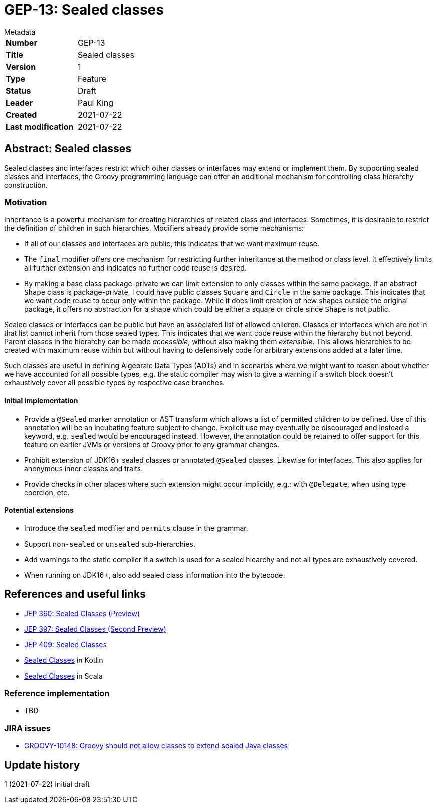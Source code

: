 = GEP-13: Sealed classes

:icons: font

.Metadata
****
[horizontal,options="compact"]
*Number*:: GEP-13
*Title*:: Sealed classes
*Version*:: 1
*Type*:: Feature
*Status*:: Draft
*Leader*:: Paul King
*Created*:: 2021-07-22
*Last modification*&#160;:: 2021-07-22
****

== Abstract: Sealed classes

Sealed classes and interfaces restrict which other classes or interfaces may extend or implement them.
By supporting sealed classes and interfaces, the Groovy programming language
can offer an additional mechanism for controlling class hierarchy construction.

=== Motivation

Inheritance is a powerful mechanism for creating hierarchies of related class and interfaces.
Sometimes, it is desirable to restrict the definition of children in such hierarchies.
Modifiers already provide some mechanisms:

* If all of our classes and interfaces are public, this indicates that we want
maximum reuse.

* The `final` modifier offers one mechanism for restricting further inheritance at the method or class level.
It effectively limits all further extension and indicates no further code reuse is desired.

* By making a base class package-private we can limit extension to only classes within
the same package. If an abstract `Shape` class is package-private, I could have
public classes `Square` and `Circle` in the same package. This indicates that we want
code reuse to occur only within the package. While it does limit creation of
new shapes outside the original package, it offers no abstraction for a shape which
could be either a square or circle since `Shape` is not public.

Sealed classes or interfaces can be public but have an associated list of allowed children.
Classes or interfaces which are not in that list cannot inherit from those sealed types.
This indicates that we want code reuse within the hierarchy but not beyond.
Parent classes in the hierarchy can be made _accessible_, without also making them _extensible_.
This allows hierarchies to be created with maximum reuse within but without having
to defensively code for arbitrary extensions added at a later time.

Such classes are useful in defining Algebraic Data Types (ADTs) and in scenarios where
we might want to reason about whether we have accounted for all possible types, e.g.&nbsp;the
static compiler may wish to give a warning if a switch block doesn't exhaustively
cover all possible types by respective case branches.

==== Initial implementation

* Provide a `@Sealed` marker annotation or AST transform which allows a list of
permitted children to be defined. Use of this annotation will be an incubating
feature subject to change. Explicit use may eventually be discouraged and instead
a keyword, e.g. `sealed` would be encouraged instead. However, the annotation
could be retained to offer support for this feature on earlier JVMs or versions
of Groovy prior to any grammar changes.

* Prohibit extension of JDK16+ sealed classes or annotated `@Sealed` classes. Likewise for interfaces. This also applies for anonymous inner classes and traits.

* Provide checks in other places where such extension might occur implicitly, e.g.:&nbsp;with `@Delegate`,
when using type coercion, etc.

==== Potential extensions

* Introduce the `sealed` modifier and `permits` clause in the grammar.

* Support `non-sealed` or `unsealed` sub-hierarchies.

* Add warnings to the static compiler if a switch is used for a sealed hiearchy and not all types
are exhaustively covered.

* When running on JDK16+, also add sealed class information into the bytecode.

== References and useful links

* https://openjdk.java.net/jeps/360[JEP 360: Sealed Classes (Preview)]
* https://openjdk.java.net/jeps/397[JEP 397: Sealed Classes (Second Preview)]
* https://openjdk.java.net/jeps/409[JEP 409: Sealed Classes]
* https://kotlinlang.org/docs/sealed-classes.html[Sealed Classes] in Kotlin
* https://docs.scala-lang.org/sips/sealed-types.html[Sealed Classes] in Scala

=== Reference implementation

* TBD

=== JIRA issues

* https://issues.apache.org/jira/browse/GROOVY-10148[GROOVY-10148: Groovy should not allow classes to extend sealed Java classes]

== Update history

1 (2021-07-22) Initial draft
